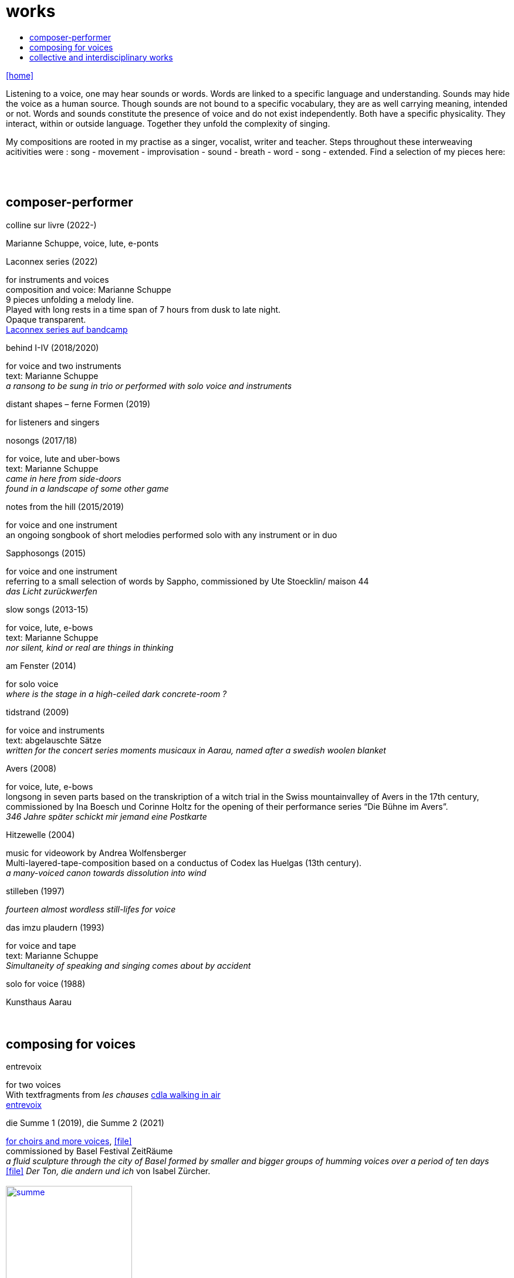 = works
:includedir: _includes
:imagesdir: ./images
:icons: font
:toc: left
:toc-title:
:nofooter:
:sectnums:
:figure-caption!:
:sectnums!:
:docinfo: shared

link:/../index.html[icon:home[]] 

Listening to a voice, one may hear sounds or words. Words are linked to a specific language and understanding. Sounds may hide the voice as a human source. Though sounds are not bound to a specific vocabulary, they are as well carrying meaning, intended or not.
Words and sounds constitute the presence of voice and do not exist independently. Both have a specific physicality. They interact, within or outside language. Together they unfold the complexity of singing.

My compositions are rooted in my practise as a singer, vocalist, writer and teacher.
Steps throughout these interweaving acitivities were :
song - movement - improvisation - sound - breath - word - song - extended. Find a selection of my pieces here:
[%hardbreaks]
{nbsp}
{nbsp}

== composer-performer

.colline sur livre (2022-)
Marianne Schuppe, voice, lute, e-ponts

.Laconnex series (2022)
[%hardbreaks]
for instruments and voices
composition and voice: Marianne Schuppe
9 pieces unfolding a melody line.
Played with long rests in a time span of 7 hours from dusk to late night.
Opaque transparent.
https://insub.bandcamp.com/track/marianne-schuppe-laconnex-serie-insub8tet-1[Laconnex series auf bandcamp]

.behind I-IV (2018/2020)
[%hardbreaks]
for voice and two instruments
text: Marianne Schuppe
_a ransong to be sung in trio or performed with solo voice and instruments_

.distant shapes – ferne Formen (2019)
for listeners and singers

.nosongs (2017/18)
[%hardbreaks]
for voice, lute and uber-bows
text: Marianne Schuppe
_came in here from side-doors_
_found in a landscape of some other game_

.notes from the hill (2015/2019)
[%hardbreaks]
for voice and one instrument
an ongoing songbook of short melodies performed solo with any instrument or in duo

.Sapphosongs (2015)
[%hardbreaks]
for voice and one instrument
referring to a small selection of words by Sappho, commissioned by Ute Stoecklin/ maison 44
_das Licht zurückwerfen_

.slow songs (2013-15)
[%hardbreaks]
for voice, lute, e-bows
text: Marianne Schuppe
_nor silent, kind or real are things in thinking_

.am Fenster (2014)
[%hardbreaks]
for solo voice
_where is the stage in a high-ceiled dark concrete-room ?_

.tidstrand (2009)
[%hardbreaks]
for voice and instruments
text: abgelauschte Sätze
_written for the concert series moments musicaux in Aarau, named after a swedish woolen blanket_

.Avers (2008)
[%hardbreaks]
for voice, lute, e-bows
longsong in seven parts based on the transkription of a witch trial in the Swiss mountainvalley of Avers in the 17th century,
commissioned by Ina Boesch und Corinne Holtz for the opening of their performance series “Die Bühne im Avers”.
_346 Jahre später schickt mir jemand eine Postkarte_

.Hitzewelle (2004)
[%hardbreaks]
music for videowork by Andrea Wolfensberger
Multi-layered-tape-composition based on a conductus of Codex las Huelgas (13th century).
_a many-voiced canon towards dissolution into wind_

.stilleben (1997)
[%hardbreaks]
_fourteen almost wordless still-lifes for voice_

.das imzu plaudern (1993)
[%hardbreaks]
for voice and tape
text: Marianne Schuppe
_Simultaneity of speaking and singing comes about by accident_

.solo for voice (1988)
[%hardbreaks]
Kunsthaus Aarau
{nbsp}
{nbsp}

== composing for voices


.entrevoix
[%hardbreaks]
for two voices    
With textfragments from _les chauses_  https://cdla.info/2022/10/27/marianne-schuppe-2/[cdla walking in air]
https://soundcloud.com/marianne-schuppe/entrevoix-2022-fragment?si=3312bd1a0c1e49ed9f2801fca83d8398&utm_source=clipboard&utm_medium=text&utm_campaign=social_sharing[entrevoix]


[[summe]]
.die Summe 1 (2019), die Summe 2 (2021)
[%hardbreaks]
https://soundcloud.com/marianne-schuppe/summe[for choirs and more voices], icon:file[link=pdf/summe.pdf]
commissioned by Basel Festival ZeitRäume
_a fluid sculpture through the city of Basel formed by smaller and bigger groups of humming voices over a period of ten days_
icon:file[link=pdf/IZ-ton.pdf] _Der Ton, die andern und ich_ von Isabel Zürcher.
{nbsp}
image:summe.jpg[width=50%,link=images/summe.jpg]
{nbsp}
{nbsp}


.Salz, Lücke, Zelt (2018/2019)
[%hardbreaks]
for 8 voices
text: 23 words from the Bible, translated by every singer in her mothertongue,
commissioned by Basel based ensemble Voce for a programme reflecting Whitsuntide.
photo: Yannick Badier
{nbsp}
image:voce.jpg[width=50%,link=images/voce.jpg]
{nbsp}
{nbsp}

.Aufbruch nach prrr (2018)
[%hardbreaks]
for 10 voices and two saxophones
_an imaginary journey with music-students of Gymnasium Oberwil reading, singing and dwelling through their favorite books._
{nbsp}
image:8806.jpg[width=50%,link=images/8806.jpg]
{nbsp}
{nbsp}

.streifen (2018)
[%hardbreaks]
for 2-4 voices

.der blumen (2017)
[%hardbreaks]
for any number of voices
text: epitaph found on a gravestone in the Strassbourg convent (c.1470-1480).
_o mensch zart_
_bedenck der blumen art_
https://sottovocevocalcollective.com/2018/08/10/der-blumen-striving-to-become/[Sotto Voce Vocal Collective]
https://soundcloud.com/marianne-schuppe[listen on soundcloud]
https://youtu.be/j8DA6RD_vAA[Youtube]

.ortlos über die Küste hinaus (2016)
[%hardbreaks]
for voices


.temps (1998)
[%hardbreaks]
for 8 different-rooted voices
text: weather diaries and logbook-notes from 5 centuries in different languages
commissioned by Schweizer Tonkünstlerverein

.Fahrzeug (1996)
[%hardbreaks]
eighthour composition for 14 voices
commissioned and performed from 10pm until 6am at Festival Performance Index Basel
_a sound-line through the night sustained in changing quartetts under a light bulb_

.Gefälle (1995)
[%hardbreaks]
for 12 reading voices in different languages, Sudhaus, Werkraum Warteck Basel.
{nbsp}
{nbsp}

== collective and interdisciplinary works


.Aus dem Zeltbuch (2023)
[%hardbreaks]
Marianne Schuppe, voice, text, composition Deborah Walker, cello, composition,
_Aus dem Zeltbuch_ (2022/23) unfolds a surface of word-sound-textures on the edge of acoustic intelligibility. It refers to a few fragments of observations of a post second world war prisoner in the northafrican desert. Fragments of the text were rearranged and translated.


.a day in july (2022)
[%hardbreaks]
Marianne Schuppe, voice, text
Stefan Thut, cello, pipe, pencil, paper

.Die Glocke (2022)
[%hardbreaks]
für Lesende, Zuhörende, Spielende
Komposition: Lukas Huber und Marianne Schuppe
Konzept: Vincent Hofmann und Simon Kindle
Kloster Dornach

.still light (2020)
[%hardbreaks]
Emmanuelle Waeckerlé & Marianne Schuppe, composition and voices
Klangraum Düsseldorf
texts: Emmanuelle Waeckerlé und Marianne Schuppe
https://soundcloud.com/emmanuelle-waeckerle/still-light-5[on soundcloud]
_a practise of difference after Luce Irigaray’s book “to be two”_

.Laub (2014)
[%hardbreaks]
for two voices
text: Marianne Schuppe
developed in and for the duo with Regula Konrad, soprano

[%hardbreaks]
.asunder (2013/2014)
for vocal-ensemble, live-music with the film The Fall of the House Usher, Theatergarage Basel and Filmpodium Zürich
{nbsp}
image:7782.jpg[width=50%,link=images/7782.jpg]
{nbsp}
{nbsp}

.das Haus der Erinnerung (2010)
[%hardbreaks]
a project with students of Gymnasium Oberwil and Musikschule Basel in cooperation Sylwia Zytynska and Fritz Hauser, Gare des enfants/Gare du Nord Basel.
text: made up by the students recalling and describing their routes to school and their childrens' bedrooms.

.Die Tarnung (1998)
[%hardbreaks]
for two voices
text: Dorothea Schürch
developed with and for duo with Dorothea Schürch
commissioned by Schweizer Tonkünstlerverein and performed on the high rack in the sportsground in Festival neue Musik Rümlingen

.wandern (1995)
[%hardbreaks]
Invention for Sampling and Speaking Voice
text and recording: Marianne Schuppe, sampling and mastering : Willy Daum
open air performance and commission by Festival Auau Ziegelei Oberwil
_kleines Kreisen mittleres Kreisen großes Kreisen_
_ins inländisch Ausländische hinein_
_ins ausländisch Inländische hinaus_

.Winterreise (1994)
[%hardbreaks]
a performative approach to Franz Schubert’s Winterreise with Dorothea Schürch, Walter Stefan Riedweg and Christoph Schiller, Roxy Birsfelden
Mediathek FHNW
_vom Herbeiführen des Affekts zur geeigneten Zeit_

.Es ist bloß die Schnur, die den Blumenstrauss umgibt (1992)
[%hardbreaks]
chamberopera with Dorothea Schürch (voice), Thomas Eiffler (video), Christoph Schiller (piano)
Werkraum Schlotterbeck
Mediathek FHNW

link:/../index.html[icon:home[]] 
